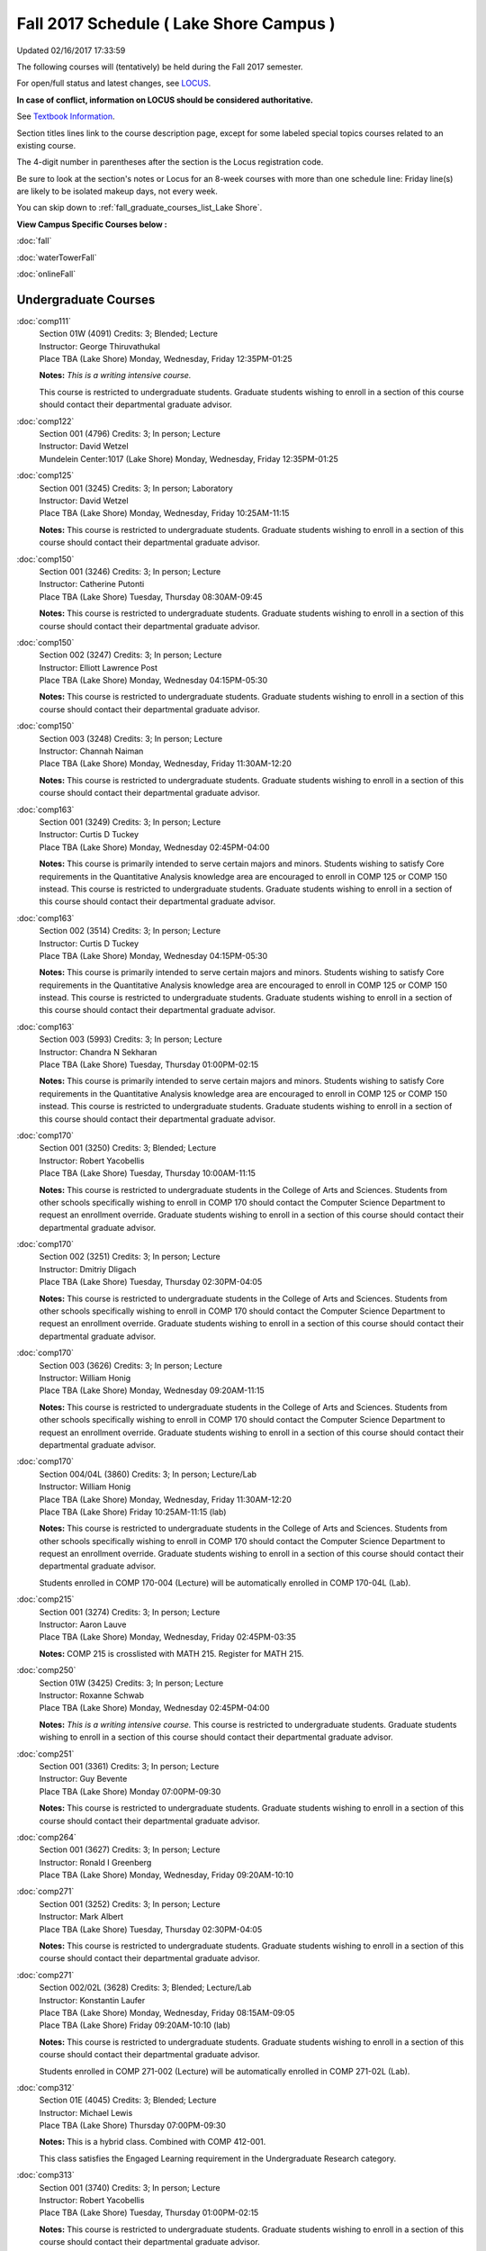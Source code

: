 
Fall 2017 Schedule ( Lake Shore Campus )
==========================================================================
Updated 02/16/2017 17:33:59

The following courses will (tentatively) be held during the Fall 2017 semester.

For open/full status and latest changes, see 
`LOCUS <http://www.luc.edu/locus>`_.

**In case of conflict, information on LOCUS should be considered authoritative.**

See `Textbook Information <https://drive.google.com/file/d/0B-fjZsnF5rfKbVlxZXVXV2dCejg/view?usp=sharing>`_.

Section titles lines link to the course description page, 
except for some labeled special topics courses related to an existing course.

The 4-digit number in parentheses after the section is the Locus registration code.

Be sure to look at the section's notes or Locus for an 8-week courses with more than one schedule line:
Friday line(s) are likely to be isolated makeup days, not every week.


You can skip down to
:ref:`fall_graduate_courses_list_Lake Shore`. 

**View Campus Specific Courses below :**
 
:doc:`fall`

:doc:`waterTowerFall`

:doc:`onlineFall` 



.. _Fall_undergraduate_courses_list:

Undergraduate Courses
~~~~~~~~~~~~~~~~~~~~~



:doc:`comp111` 
    | Section 01W (4091) Credits: 3; Blended; Lecture
    | Instructor: George Thiruvathukal
    | Place TBA (Lake Shore) Monday, Wednesday, Friday 12:35PM-01:25

    **Notes:**
    *This is a writing intensive course.*
    
    
    
    This course is restricted to undergraduate students.  Graduate students wishing to enroll in a section of this course should contact their departmental
    graduate advisor.


:doc:`comp122` 
    | Section 001 (4796) Credits: 3; In person; Lecture
    | Instructor: David Wetzel
    | Mundelein Center:1017 (Lake Shore) Monday, Wednesday, Friday 12:35PM-01:25




:doc:`comp125` 
    | Section 001 (3245) Credits: 3; In person; Laboratory
    | Instructor: David Wetzel
    | Place TBA (Lake Shore) Monday, Wednesday, Friday 10:25AM-11:15

    **Notes:**
    This course is restricted to undergraduate students.  Graduate students wishing to enroll in a section of this course should contact their departmental
    graduate advisor.


:doc:`comp150` 
    | Section 001 (3246) Credits: 3; In person; Lecture
    | Instructor: Catherine Putonti
    | Place TBA (Lake Shore) Tuesday, Thursday 08:30AM-09:45

    **Notes:**
    This course is restricted to undergraduate students.  Graduate students wishing to enroll in a section of this course should contact their departmental
    graduate advisor.


:doc:`comp150` 
    | Section 002 (3247) Credits: 3; In person; Lecture
    | Instructor: Elliott Lawrence Post
    | Place TBA (Lake Shore) Monday, Wednesday 04:15PM-05:30

    **Notes:**
    This course is restricted to undergraduate students.  Graduate students wishing to enroll in a section of this course should contact their departmental
    graduate advisor.


:doc:`comp150` 
    | Section 003 (3248) Credits: 3; In person; Lecture
    | Instructor: Channah Naiman
    | Place TBA (Lake Shore) Monday, Wednesday, Friday 11:30AM-12:20

    **Notes:**
    This course is restricted to undergraduate students.  Graduate students wishing to enroll in a section of this course should contact their departmental
    graduate advisor.


:doc:`comp163` 
    | Section 001 (3249) Credits: 3; In person; Lecture
    | Instructor: Curtis D Tuckey
    | Place TBA (Lake Shore) Monday, Wednesday 02:45PM-04:00

    **Notes:**
    This course is primarily intended to serve certain majors and minors.  Students wishing to satisfy Core requirements in the Quantitative Analysis knowledge
    area are encouraged to enroll in COMP 125 or COMP 150 instead.  This course is restricted to undergraduate students.  Graduate students wishing to enroll in
    a section of this course should contact their departmental graduate advisor.


:doc:`comp163` 
    | Section 002 (3514) Credits: 3; In person; Lecture
    | Instructor: Curtis D Tuckey
    | Place TBA (Lake Shore) Monday, Wednesday 04:15PM-05:30

    **Notes:**
    This course is primarily intended to serve certain majors and minors.  Students wishing to satisfy Core requirements in the Quantitative Analysis knowledge
    area are encouraged to enroll in COMP 125 or COMP 150 instead.  This course is restricted to undergraduate students.  Graduate students wishing to enroll in
    a section of this course should contact their departmental graduate advisor.


:doc:`comp163` 
    | Section 003 (5993) Credits: 3; In person; Lecture
    | Instructor: Chandra N Sekharan
    | Place TBA (Lake Shore) Tuesday, Thursday 01:00PM-02:15

    **Notes:**
    This course is primarily intended to serve certain majors and minors.  Students wishing to satisfy Core requirements in the Quantitative Analysis knowledge
    area are encouraged to enroll in COMP 125 or COMP 150 instead.  This course is restricted to undergraduate students.  Graduate students wishing to enroll in
    a section of this course should contact their departmental graduate advisor.


:doc:`comp170` 
    | Section 001 (3250) Credits: 3; Blended; Lecture
    | Instructor: Robert Yacobellis
    | Place TBA (Lake Shore) Tuesday, Thursday 10:00AM-11:15

    **Notes:**
    This course is restricted to undergraduate students in the College of Arts and Sciences.  Students from other schools specifically wishing to enroll in COMP
    170 should contact the Computer Science Department to request an enrollment override.  Graduate students wishing to enroll in a section of this course
    should contact their departmental graduate advisor.


:doc:`comp170` 
    | Section 002 (3251) Credits: 3; In person; Lecture
    | Instructor: Dmitriy Dligach
    | Place TBA (Lake Shore) Tuesday, Thursday 02:30PM-04:05

    **Notes:**
    This course is restricted to undergraduate students in the College of Arts and Sciences.  Students from other schools specifically wishing to enroll in COMP
    170 should contact the Computer Science Department to request an enrollment override.  Graduate students wishing to enroll in a section of this course
    should contact their departmental graduate advisor.


:doc:`comp170` 
    | Section 003 (3626) Credits: 3; In person; Lecture
    | Instructor: William Honig
    | Place TBA (Lake Shore) Monday, Wednesday 09:20AM-11:15

    **Notes:**
    This course is restricted to undergraduate students in the College of Arts and Sciences.  Students from other schools specifically wishing to enroll in COMP
    170 should contact the Computer Science Department to request an enrollment override.  Graduate students wishing to enroll in a section of this course
    should contact their departmental graduate advisor.


:doc:`comp170` 
    | Section 004/04L (3860) Credits: 3; In person; Lecture/Lab
    | Instructor: William Honig
    | Place TBA (Lake Shore) Monday, Wednesday, Friday 11:30AM-12:20
    | Place TBA (Lake Shore) Friday 10:25AM-11:15 (lab)

    **Notes:**
    This course is restricted to undergraduate students in the College of Arts and Sciences.  Students from other schools specifically wishing to enroll in COMP
    170 should contact the Computer Science Department to request an enrollment override.  Graduate students wishing to enroll in a section of this course
    should contact their departmental graduate advisor.
    
    
    
    Students enrolled in COMP 170-004 (Lecture) will be automatically enrolled in COMP 170-04L (Lab).


:doc:`comp215` 
    | Section 001 (3274) Credits: 3; In person; Lecture
    | Instructor: Aaron Lauve
    | Place TBA (Lake Shore) Monday, Wednesday, Friday 02:45PM-03:35

    **Notes:**
    COMP 215 is crosslisted with MATH 215. Register for MATH 215.


:doc:`comp250` 
    | Section 01W (3425) Credits: 3; In person; Lecture
    | Instructor: Roxanne Schwab
    | Place TBA (Lake Shore) Monday, Wednesday 02:45PM-04:00

    **Notes:**
    *This is a writing intensive course.*  This course is restricted to undergraduate students.  Graduate students wishing to enroll in a section of this course
    should contact their departmental graduate advisor.


:doc:`comp251` 
    | Section 001 (3361) Credits: 3; In person; Lecture
    | Instructor: Guy Bevente
    | Place TBA (Lake Shore) Monday 07:00PM-09:30

    **Notes:**
    This course is restricted to undergraduate students.  Graduate students wishing to enroll in a section of this course should contact their departmental
    graduate advisor.


:doc:`comp264` 
    | Section 001 (3627) Credits: 3; In person; Lecture
    | Instructor: Ronald I Greenberg
    | Place TBA (Lake Shore) Monday, Wednesday, Friday 09:20AM-10:10




:doc:`comp271` 
    | Section 001 (3252) Credits: 3; In person; Lecture
    | Instructor: Mark Albert
    | Place TBA (Lake Shore) Tuesday, Thursday 02:30PM-04:05

    **Notes:**
    This course is restricted to undergraduate students.  Graduate students wishing to enroll in a section of this course should contact their departmental
    graduate advisor.


:doc:`comp271` 
    | Section 002/02L (3628) Credits: 3; Blended; Lecture/Lab
    | Instructor: Konstantin Laufer
    | Place TBA (Lake Shore) Monday, Wednesday, Friday 08:15AM-09:05
    | Place TBA (Lake Shore) Friday 09:20AM-10:10 (lab)

    **Notes:**
    This course is restricted to undergraduate students.  Graduate students wishing to enroll in a section of this course should contact their departmental
    graduate advisor.
    
    
    
    Students enrolled in COMP 271-002 (Lecture) will be automatically enrolled in COMP 271-02L (Lab).


:doc:`comp312` 
    | Section 01E (4045) Credits: 3; Blended; Lecture
    | Instructor: Michael Lewis
    | Place TBA (Lake Shore) Thursday 07:00PM-09:30

    **Notes:**
    This is a hybrid class.  Combined with COMP 412-001.
    
    
    
    This class satisfies the Engaged Learning requirement in the Undergraduate Research category.


:doc:`comp313` 
    | Section 001 (3740) Credits: 3; In person; Lecture
    | Instructor: Robert Yacobellis
    | Place TBA (Lake Shore) Tuesday, Thursday 01:00PM-02:15

    **Notes:**
    This course is restricted to undergraduate students.  Graduate students wishing to enroll in a section of this course should contact their departmental
    graduate advisor.


COMP 314  (Description: :doc:`comp314-315`)
    | Section 001 (4950) Credits: 1; In person; Seminar
    | Instructor: Andrew N Harrington
    | Place TBA (Lake Shore) Times: TBA

    **Notes:**
    Organizational meeting on the first day of classes:  Monday, August 28th, 3:00 pm - 4:00 pm, to arrange upcoming practice times and place.  Contact Dr.
    Andrew Harrington (aharrin@luc.edu) beforehand if you cannot attend, or if you have any questions.


COMP 315  (Description: :doc:`comp314-315`)
    | Section 001 (4803) Credits: 2; In person; Seminar
    | Instructor: Andrew N Harrington
    | Place TBA (Lake Shore) Times: TBA

    **Notes:**
    Organizational meeting on the first day of classes:  Monday, August 28th, 3:00 pm - 4:00 pm, to arrange upcoming practice times and place.  Contact Dr.
    Andrew Harrington (aharrin@luc.edu) beforehand if you cannot attend, or if you have any questions.


:doc:`comp322` 
    | Section 001 (4804) Credits: 3; In person; Lecture
    | Instructor: Nicholas J Hayward
    | Place TBA (Lake Shore) Friday 02:45PM-05:15

    **Notes:**
    Combined with COMP 422-001


:doc:`comp330` 
    | Section 001 (6005) Credits: 3; Blended; Lecture
    | Instructor: George Thiruvathukal
    | Place TBA (Lake Shore) Monday, Wednesday, Friday 01:40PM-02:30




:doc:`comp331` 
    | Section 001 (5846) Credits: 3; In person; Lecture
    | Instructor: Aaron Greicius
    | Place TBA (Lake Shore) Monday, Wednesday, Friday 10:25AM-11:15

    **Notes:**
    COMP 331 is cross listed with MATH 331. Please register for MATH 331.


:doc:`comp363` 
    | Section 001 (3264) Credits: 3; In person; Lecture
    | Instructor: Chandra N Sekharan
    | Place TBA (Lake Shore) Tuesday, Thursday 11:30AM-12:45

    **Notes:**
    This course is restricted to undergraduate students.  Graduate students wishing to enroll in a section of this course should contact their departmental
    graduate advisor.


:doc:`comp374` 
    | Section 001 (4834) Credits: 3; In person; Lecture
    | Instructor: Sarah Kaylor
    | Place TBA (Lake Shore) Thursday 07:00PM-09:30

    **Notes:**
    Combined with COMP 410-001


:doc:`comp379` 
    | Section 001 (4835) Credits: 3; In person; Lecture
    | Instructor: Dmitriy Dligach
    | Place TBA (Lake Shore) Tuesday, Thursday 08:30AM-09:45

    **Notes:**
    Combined with COMP 488-379


:doc:`comp381` 
    | Section 002 (4101) Credits: 3; In person; Lecture
    | Instructor: Heather E. Wheeler
    | Place TBA (Lake Shore) Monday, Wednesday 02:45PM-04:00

    **Notes:**
    COMP 381-002 is combined with BIOL 388-001.  Register for BIOL 388-001 (2013).  Also, combined with COMP 488-381 and BIOL 488-001.


:doc:`comp384` 
    | Section 01E (6018) Credits: 3; In person; Lecture
    | Instructor: Staff
    | Place TBA (Lake Shore) Tuesday, Thursday 08:30AM-09:45

    **Notes:**
    This class satisfies the Engaged Learning requirement in the Undergraduate Research category.
    Instructor Consent Required.
    
    
    
    Combined with COMP 488-384 and BIOL 392-001.


:doc:`comp386` 
    | Section 001 (6008) Credits: 3; In person; Lecture
    | Instructor: Mark Albert
    | Place TBA (Lake Shore) Tuesday, Thursday 10:00AM-11:15

    **Notes:**
    Combined with COMP 488-386



COMP 388 Topic: RapidAppDevMethodology(.NET) 
    | Section 325 (6010) Credits: 3; Blended; Lecture
    | Instructor: Karim Kabani
    | Place TBA (Lake Shore) Saturday 10:00AM-12:30
    | Description similar to: :doc:`comp325`

    **Notes:**
    Rapid App Dev Methodology (.NET)
    
    
    
    Combined with COMP 488-325


:doc:`comp391` 
    | Section 01E (2173) Credits: 1 - 6; In person; Field Studies
    | Instructor: Ronald I Greenberg, Robert Yacobellis
    | Place TBA (Lake Shore) Times: TBA

    **Notes:**
    This class satisfies the Engaged Learning requirement in the Internship category.  Department Consent is required, and then a Computer Science Department
    staff member will enroll you.


:doc:`comp398` 1-6 credits
    You cannot register 
    yourself for an independent study course!
    You must find a faculty member who
    agrees to supervisor the work that you outline and schedule together.  This
    *supervisor arranges to get you registered*.  Possible supervisors are: 


:doc:`comp399` 
    | Section 001 (6012) Credits: 1; In person; Lecture
    | Instructor: Mark Albert
    | Place TBA (Lake Shore) Thursday 04:15PM-05:30



        

.. _Fall_graduate_courses_list_Lake Shore:

Graduate Courses
~~~~~~~~~~~~~~~~~~~~~



:doc:`comp410` 
    | Section 001 (4837) Credits: 3; In person; Lecture
    | Instructor: Sarah Kaylor
    | Place TBA (Lake Shore) Thursday 07:00PM-09:30

    **Notes:**
    Combined with COMP 374-001


:doc:`comp412` 
    | Section 001 (4052) Credits: 3; Blended; Lecture
    | Instructor: Michael Lewis
    | Place TBA (Lake Shore) Thursday 07:00PM-09:30

    **Notes:**
    Combined with COMP 312-01E


:doc:`comp413` 
    | Section 001 (3741) Credits: 3; In person; Lecture
    | Instructor: Robert Yacobellis
    | Place TBA (Lake Shore) Thursday 04:15PM-06:45




:doc:`comp417` 
    | Section 001 (3255) Credits: 3; In person; Lecture
    | Instructor: Roxanne Schwab
    | Place TBA (Lake Shore) Wednesday 04:15PM-06:45




:doc:`comp422` 
    | Section 001 (4843) Credits: 3; In person; Lecture
    | Instructor: Nicholas J Hayward
    | Place TBA (Lake Shore) Friday 02:45PM-05:15

    **Notes:**
    Combined with COMP 322-001


:doc:`comp431` 
    | Section 001 (5847) Credits: 3; In person; Lecture
    | Instructor: Aaron Greicius
    | Place TBA (Lake Shore) Monday, Wednesday, Friday 10:25AM-11:15

    **Notes:**
    COMP 431 is cross listed with MATH 431. Please register for MATH 431.



COMP 488 Topic: RapidAppl Dev Metholodgy(.NET) 
    | Section 325 (6068) Credits: 3; Blended; Lecture
    | Instructor: Karim Kabani
    | Place TBA (Lake Shore) Saturday 10:00AM-12:30
    | Description similar to: :doc:`comp325`

    **Notes:**
    Rapid App Dev Methodology (.NET)
    
    
    
    Combined with COMP 388-325



COMP 488 Topic: Machine Learning 
    | Section 379 (6069) Credits: 3; In person; Lecture
    | Instructor: Dmitriy Dligach
    | Place TBA (Lake Shore) Tuesday, Thursday 08:30AM-09:45
    | Description similar to: :doc:`comp379`

    **Notes:**
    Machine Learning
    
    
    
    Combined with COMP 379-001



COMP 488 Topic: Bioinformatics 
    | Section 381 (4856) Credits: 3; In person; Lecture
    | Instructor: Heather E. Wheeler
    | Place TBA (Lake Shore) Monday, Wednesday 02:45PM-04:00
    | Description similar to: :doc:`comp381`

    **Notes:**
    Bioinformatics
    
    
    
    Combined with COMP 381-002, BIOL 388-001, and BIOL 488-001



COMP 488 Topic: Metagenomics 
    | Section 384 (6019) Credits: 3; In person; Lecture
    | Instructor: Staff
    | Place TBA (Lake Shore) Tuesday, Thursday 08:30AM-09:45
    | Description similar to: :doc:`comp384`

    **Notes:**
    Metagenomics
    
    
    
    Instructor Consent Required
    
    
    
    Combined with COMP 384-001 and BIOL 392-001



COMP 488 Topic: Computational Neurosci 
    | Section 386 (6070) Credits: 3; In person; Lecture
    | Instructor: Mark Albert
    | Place TBA (Lake Shore) Tuesday, Thursday 10:00AM-11:15
    | Description similar to: :doc:`comp386`

    **Notes:**
    Computational Neuroscience
    
    
    
    Combined with COMP 386-001


:doc:`comp490` 1-6 credits
    You cannot register 
    yourself for an independent study course!
    You must find a faculty member who
    agrees to supervisor the work that you outline and schedule together.  This
    *supervisor arranges to get you registered*.  Possible supervisors are: 

